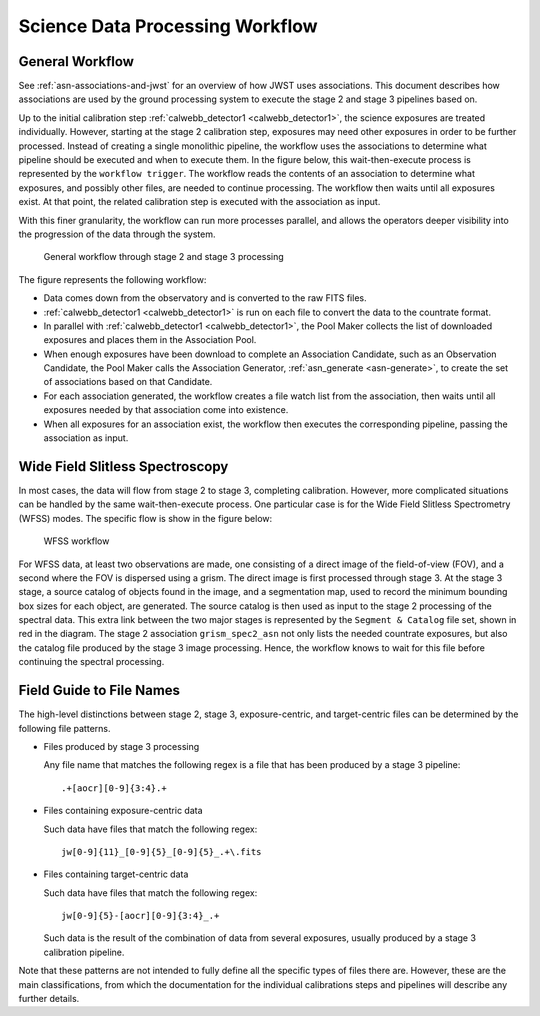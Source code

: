 .. _sdp-workflow:

================================
Science Data Processing Workflow
================================

General Workflow
================

See :ref:`asn-associations-and-jwst` for an overview of how JWST uses
associations. This document describes how associations are used by the
ground processing system to execute the stage 2 and stage 3 pipelines
based on.

Up to the initial calibration step :ref:`calwebb_detector1 <calwebb_detector1>`,
the science exposures are treated individually. However, starting at the stage 2
calibration step, exposures may need other exposures in order to be further
processed. Instead of creating a single monolithic pipeline, the workflow uses
the associations to determine what pipeline should be executed and when to
execute them. In the figure below, this wait-then-execute process is represented
by the ``workflow trigger``. The workflow reads the contents of an association
to determine what exposures, and possibly other files, are needed to continue
processing. The workflow then waits until all exposures exist. At that point,
the related calibration step is executed with the association as input.

With this finer granularity, the workflow can run more processes parallel,
and allows the operators deeper visibility into the progression of the
data through the system.

.. figure:: graphics/workflow-generic.png
   :scale: 75%

   General workflow through stage 2 and stage 3 processing

The figure represents the following workflow:

- Data comes down from the observatory and is converted to the raw
  FITS files.
- :ref:`calwebb_detector1 <calwebb_detector1>` is run on each file to convert the data to the
  countrate format.
- In parallel with :ref:`calwebb_detector1 <calwebb_detector1>`, the Pool Maker collects the list
  of downloaded exposures and places them in the Association Pool.
- When enough exposures have been download to complete an Association
  Candidate, such as an Observation Candidate, the Pool Maker calls
  the Association Generator, :ref:`asn_generate <asn-generate>`, to create the set of
  associations based on that Candidate.
- For each association generated, the workflow creates a file watch
  list from the association, then waits until all exposures needed by
  that association come into existence.
- When all exposures for an association exist, the workflow then
  executes the corresponding pipeline, passing the association as
  input.

Wide Field Slitless Spectroscopy
================================

In most cases, the data will flow from stage 2 to stage 3, completing
calibration. However, more complicated situations can be handled by
the same wait-then-execute process. One particular case is for the
Wide Field Slitless Spectrometry (WFSS) modes. The specific flow is
show in the figure below:

.. figure:: graphics/workflow-wfss.png
   :scale: 75%

   WFSS workflow

For WFSS data, at least two observations are made, one consisting of a
direct image of the field-of-view (FOV), and a second where the FOV is
dispersed using a grism. The direct image is first processed through
stage 3. At the stage 3 stage, a source catalog of objects found in
the image, and a segmentation map, used to record the minimum bounding
box sizes for each object, are generated. The source catalog is then used
as input to the stage 2 processing of the spectral data. This extra
link between the two major stages is represented by the ``Segment &
Catalog`` file set, shown in red in the diagram. The stage 2 association
``grism_spec2_asn`` not only lists the needed countrate exposures, but
also the catalog file produced by the stage 3 image
processing. Hence, the workflow knows to wait for this file before
continuing the spectral processing.

Field Guide to File Names
=========================

The high-level distinctions between stage 2, stage 3, exposure-centric,
and target-centric files can be determined by the following file patterns.

- Files produced by stage 3 processing
  
  Any file name that matches the following regex is a file that has
  been produced by a stage 3 pipeline::

    .+[aocr][0-9]{3:4}.+

- Files containing exposure-centric data

  Such data have files that match the following regex::

    jw[0-9]{11}_[0-9]{5}_[0-9]{5}_.+\.fits

- Files containing target-centric data

  Such data have files that match the following regex::

    jw[0-9]{5}-[aocr][0-9]{3:4}_.+

  Such data is the result of the combination of data from several
  exposures, usually produced by a stage 3 calibration pipeline.

Note that these patterns are not intended to fully define all the
specific types of files there are. However, these are the main
classifications, from which the documentation for the individual
calibrations steps and pipelines will describe any further details.
